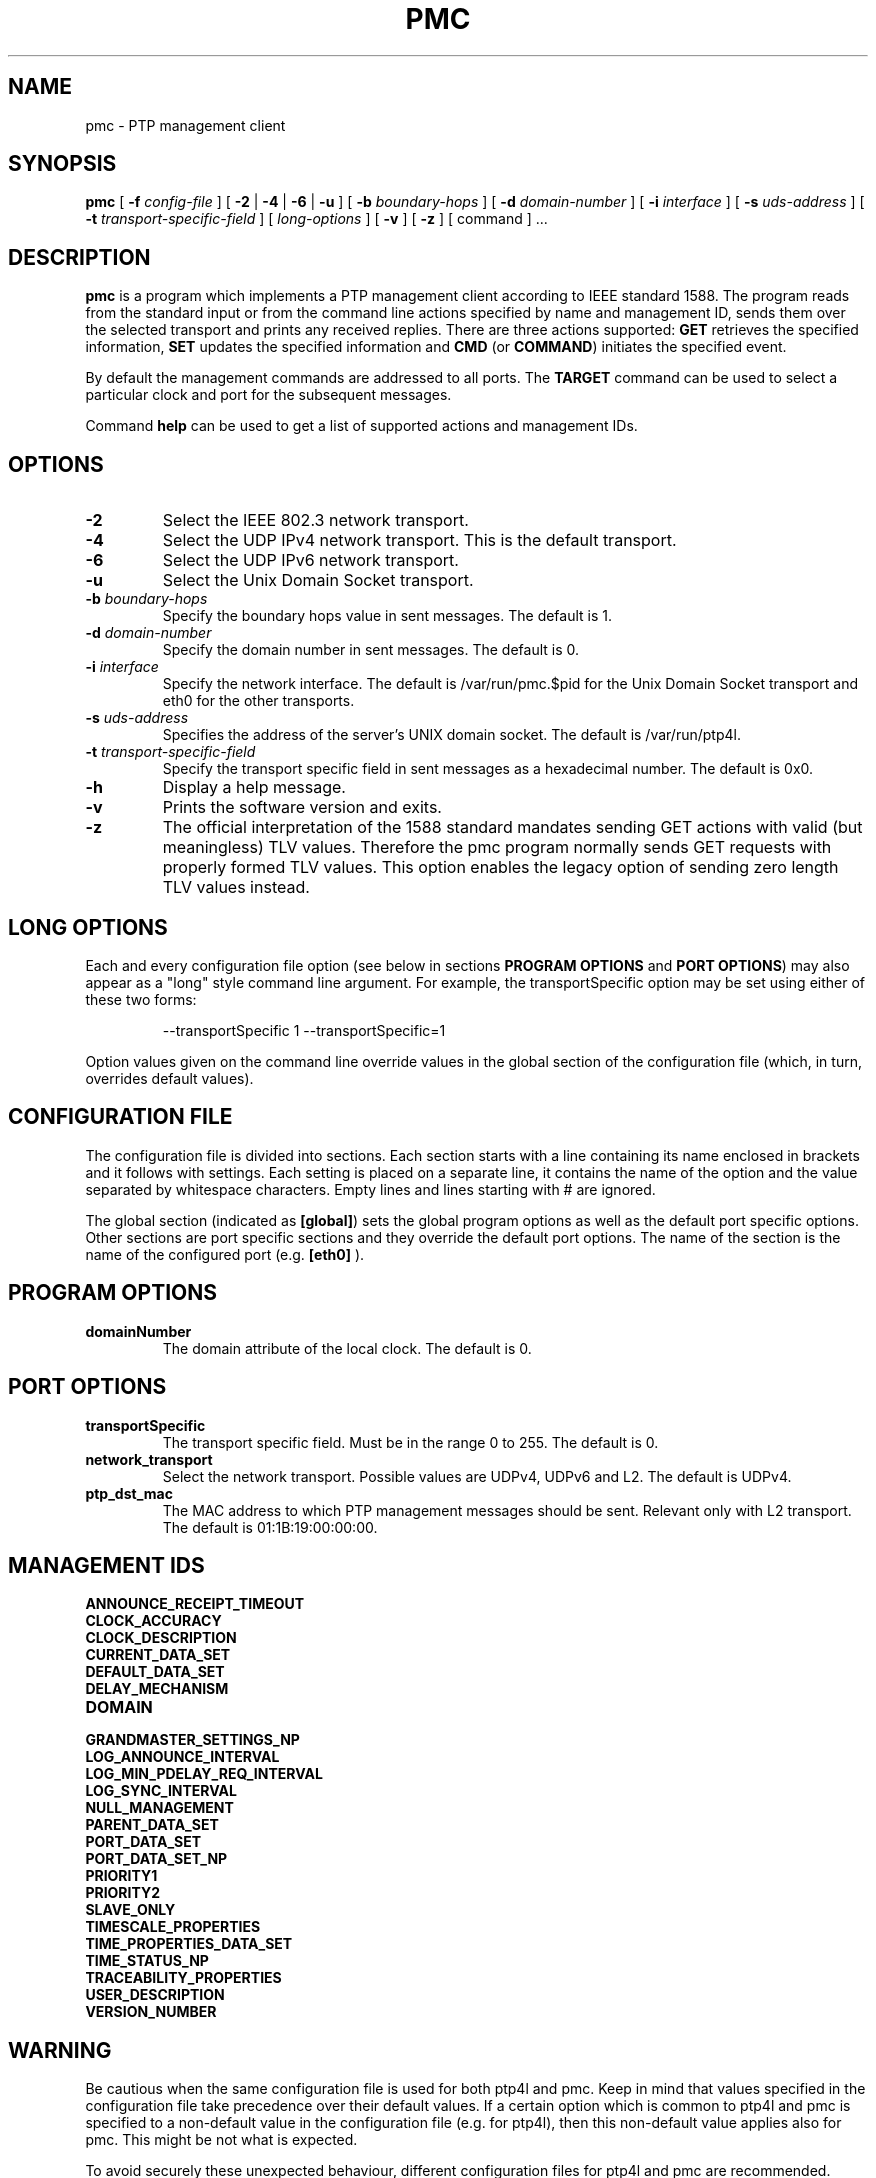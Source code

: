 .TH PMC 8 "October 2013" "linuxptp"
.SH NAME
pmc \- PTP management client

.SH SYNOPSIS
.B pmc
[
.BI \-f " config-file"
] [
.B \-2
|
.B \-4
|
.B \-6
|
.B \-u
] [
.BI \-b " boundary-hops"
] [
.BI \-d " domain-number"
] [
.BI \-i " interface"
] [
.BI \-s " uds-address"
] [
.BI \-t " transport-specific-field"
] [
.I long-options
] [
.B \-v
] [
.B \-z
] [ command ] ...

.SH DESCRIPTION
.B pmc
is a program which implements a PTP management client according to IEEE
standard 1588. The program reads from the standard input or from the command
line actions specified by name and management ID, sends them over the selected
transport and prints any received replies. There are three actions supported:
.B GET
retrieves the specified information,
.B SET
updates the specified information and
.B CMD
(or
.BR COMMAND )
initiates the specified event.

By default the management commands are addressed to all ports. The
.B TARGET
command can be used to select a particular clock and port for the
subsequent messages.

Command
.B help
can be used to get a list of supported actions and management IDs.

.SH OPTIONS
.TP
.B \-2
Select the IEEE 802.3 network transport.
.TP
.B \-4
Select the UDP IPv4 network transport. This is the default transport.
.TP
.B \-6
Select the UDP IPv6 network transport.
.TP
.B \-u
Select the Unix Domain Socket transport.
.TP
.BI \-b " boundary-hops"
Specify the boundary hops value in sent messages. The default is 1.
.TP
.BI \-d " domain-number"
Specify the domain number in sent messages. The default is 0.
.TP
.BI \-i " interface"
Specify the network interface. The default is /var/run/pmc.$pid for the Unix Domain
Socket transport and eth0 for the other transports.
.TP
.BI \-s " uds-address"
Specifies the address of the server's UNIX domain socket.
The default is /var/run/ptp4l.
.TP
.BI \-t " transport-specific-field"
Specify the transport specific field in sent messages as a hexadecimal number.
The default is 0x0.
.TP
.B \-h
Display a help message.
.TP
.B \-v
Prints the software version and exits.
.TP
.B \-z
The official interpretation of the 1588 standard mandates sending
GET actions with valid (but meaningless) TLV values. Therefore the
pmc program normally sends GET requests with properly formed TLV
values. This option enables the legacy option of sending zero
length TLV values instead.

.SH LONG OPTIONS

Each and every configuration file option (see below in sections
.BR PROGRAM\ OPTIONS
and
.BR PORT\ OPTIONS )
may also appear
as a "long" style command line argument. For example, the transportSpecific
option may be set using either of these two forms:

.RS
\f(CW\-\-transportSpecific 1   \-\-transportSpecific=1\fP
.RE

Option values given on the command line override values in the global
section of the configuration file (which, in turn, overrides default
values).

.SH CONFIGURATION FILE

The configuration file is divided into sections. Each section starts with a
line containing its name enclosed in brackets and it follows with settings.
Each setting is placed on a separate line, it contains the name of the
option and the value separated by whitespace characters. Empty lines and lines
starting with # are ignored.

The global section (indicated as
.BR [global] )
sets the global program options as well as the default port specific options.
Other sections are port specific sections and they override the default port
options. The name of the section is the name of the configured port (e.g.
.BR [eth0]
).

.SH PROGRAM OPTIONS
.TP
.B domainNumber
The domain attribute of the local clock. The default is 0.

.SH PORT OPTIONS
.TP
.B transportSpecific
The transport specific field. Must be in the range 0 to 255.
The default is 0.

.TP
.B network_transport
Select the network transport. Possible values are UDPv4, UDPv6 and L2. The default
is UDPv4.

.TP
.B ptp_dst_mac
The MAC address to which PTP management messages should be sent. Relevant only with L2 transport. The default is 01:1B:19:00:00:00.


.SH MANAGEMENT IDS

.TP
.B ANNOUNCE_RECEIPT_TIMEOUT
.TP
.B CLOCK_ACCURACY
.TP
.B CLOCK_DESCRIPTION
.TP
.B CURRENT_DATA_SET
.TP
.B DEFAULT_DATA_SET
.TP
.B DELAY_MECHANISM
.TP
.B DOMAIN
.TP
.B GRANDMASTER_SETTINGS_NP
.TP
.B LOG_ANNOUNCE_INTERVAL
.TP
.B LOG_MIN_PDELAY_REQ_INTERVAL
.TP
.B LOG_SYNC_INTERVAL
.TP
.B NULL_MANAGEMENT
.TP
.B PARENT_DATA_SET
.TP
.B PORT_DATA_SET
.TP
.B PORT_DATA_SET_NP
.TP
.B PRIORITY1
.TP
.B PRIORITY2
.TP
.B SLAVE_ONLY
.TP
.B TIMESCALE_PROPERTIES
.TP
.B TIME_PROPERTIES_DATA_SET
.TP
.B TIME_STATUS_NP
.TP
.B TRACEABILITY_PROPERTIES
.TP
.B USER_DESCRIPTION
.TP
.B VERSION_NUMBER

.SH WARNING

Be cautious when the same configuration file is used for both ptp4l
and pmc.  Keep in mind that values specified in the configuration file
take precedence over their default values. If a certain option which
is common to ptp4l and pmc is specified to a non-default value in the
configuration file (e.g. for ptp4l), then this non-default value
applies also for pmc. This might be not what is expected.

To avoid securely these unexpected behaviour, different configuration files
for ptp4l and pmc are recommended.

.SH SEE ALSO
.BR ptp4l (8)
